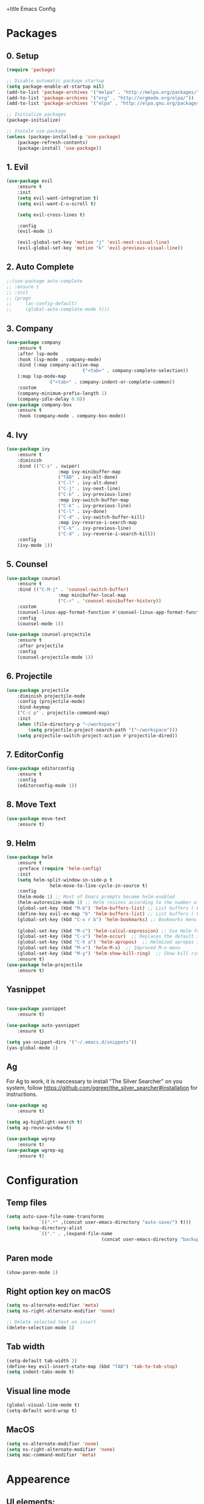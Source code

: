 +title Emacs Config
#+PROPERTY: header-args:emacs-lisp :tangle ./init.el

* Packages
** 0. Setup
	 #+begin_src emacs-lisp
		 (require 'package)

		 ;; Disable automatic package startup
		 (setq package-enable-at-startup nil)
		 (add-to-list 'package-archives '("melpa" . "http://melpa.org/packages/"))
		 (add-to-list 'package-archives '("org" . "http://orgmode.org/elpa/"))
		 (add-to-list 'package-archives '("elpa" . "http://elpa.gnu.org/packages/"))

		 ;; Initialize packages
		 (package-initialize)

		 ;; Instale use-package
		 (unless (package-installed-p 'use-package)
			 (package-refresh-contents)
			 (package-install 'use-package))
	 #+end_src

** 1. Evil
	 #+begin_src emacs-lisp
		 (use-package evil
			 :ensure t
			 :init
			 (setq evil-want-integration t)
			 (setq evil-want-C-u-scroll t)

			 (setq evil-cross-lines t)

			 :config
			 (evil-mode 1)

			 (evil-global-set-key 'motion "j" 'evil-next-visual-line)
			 (evil-global-set-key 'motion "k" 'evil-previous-visual-line))
	 #+end_src

** 2. Auto Complete
	 #+begin_src emacs-lisp
		 ;;(use-package auto-complete
		 ;;	:ensure t
		 ;;	:init
		 ;;	(progn
		 ;;		(ac-config-default)
		 ;;		(global-auto-complete-mode t)))
	 #+end_src

** 3. Company
	 #+begin_src emacs-lisp
		 (use-package company
			 :ensure t
			 :after lsp-mode
			 :hook (lsp-mode . company-mode)
			 :bind (:map company-active-map
									 ("<tab>" . company-complete-selection))
			 (:map lsp-mode-map
						 ("<tab>" . company-indent-or-complete-common))
			 :custom
			 (company-minimum-prefix-length 1)
			 (company-idle-delay 0.0))
		 (use-package company-box
			 :ensure t
			 :hook (company-mode . company-box-mode))
	 #+end_src

** 4. Ivy
	 #+begin_src emacs-lisp
		 (use-package ivy
			 :ensure t
			 :diminish
			 :bind (("C-s" . swiper)
							:map ivy-minibuffer-map
							("TAB" . ivy-alt-done)
							("C-l" . ivy-alt-done)
							("C-j" . ivy-next-line)
							("C-k" . ivy-previous-line)
							:map ivy-switch-buffer-map
							("C-k" . ivy-previous-line)
							("C-l" . ivy-done)
							("C-d" . ivy-switch-buffer-kill)
							:map ivy-reverse-i-search-map
							("C-k" . ivy-previous-line)
							("C-d" . ivy-reverse-i-search-kill))
			 :config
			 (ivy-mode 1))
	 #+end_src

** 5. Counsel
	 #+begin_src emacs-lisp
		 (use-package counsel
			 :ensure t
			 :bind (("C-M-j" . 'counsel-switch-buffer)
							:map minibuffer-local-map
							("C-r" . 'counsel-minibuffer-history))
			 :custom
			 (counsel-linux-app-format-function #'counsel-linux-app-format-function-name-only)
			 :config
			 (counsel-mode 1))

		 (use-package counsel-projectile
			 :ensure t
			 :after projectile
			 :config
			 (counsel-projectile-mode 1))
	 #+end_src

** 6. Projectile
	 #+begin_src emacs-lisp
		 (use-package projectile
			 :diminish projectile-mode
			 :config (projectile-mode)
			 :bind-keymap
			 ("C-c p" . projectile-command-map)
			 :init
			 (when (file-directory-p "~/workspace")
				 (setq projectile-project-search-path '("~/workspace")))
			 (setq projectile-switch-project-action #'projectile-dired))
	 #+end_src

** 7. EditorConfig
	 #+begin_src emacs-lisp
		 (use-package editorconfig
			 :ensure t
			 :config
			 (editorconfig-mode 1))
	 #+end_src

** 8. Move Text
	 #+begin_src emacs-lisp
		 (use-package move-text
			 :ensure t)
	 #+end_src

** 9. Helm
	 #+begin_src emacs-lisp
		 (use-package helm
			 :ensure t
			 :preface (require 'helm-config)
			 :init
			 (setq helm-split-window-in-side-p t
						 helm-move-to-line-cycle-in-source t)
			 :config 
			 (helm-mode 1) ;; Most of Emacs prompts become helm-enabled
			 (helm-autoresize-mode 1) ;; Helm resizes according to the number of candidates
			 (global-set-key (kbd "M-b") 'helm-buffers-list) ;; List buffers ( Emacs way )
			 (define-key evil-ex-map "b" 'helm-buffers-list) ;; List buffers ( Vim way )
			 (global-set-key (kbd "C-x r b") 'helm-bookmarks) ;; Bookmarks menu
																						 ;(global-set-key (kbd "C-x C-f") 'helm-find-file) ;; Finding files with Helm
			 (global-set-key (kbd "M-c") 'helm-calcul-expression) ;; Use Helm for calculations
			 (global-set-key (kbd "C-s") 'helm-occur)  ;; Replaces the default isearch keybinding
			 (global-set-key (kbd "C-h a") 'helm-apropos)  ;; Helmized apropos interface
			 (global-set-key (kbd "M-x") 'helm-M-x)  ;; Improved M-x menu
			 (global-set-key (kbd "M-y") 'helm-show-kill-ring)  ;; Show kill ring, pick something to paste
			 :ensure t)
		 (use-package helm-projectile
			 :ensure t)
	 #+end_src
** Yasnippet
	 #+begin_src emacs-lisp

		 (use-package yasnippet
			 :ensure t)

		 (use-package auto-yasnippet
			 :ensure t)

		 (setq yas-snippet-dirs '("~/.emacs.d/snippets"))
		 (yas-global-mode 1)
	 #+end_src

** Ag
	 For  Ag to work, it is neccessary to install "The Silver Searcher" on you system, follow https://github.com/ggreer/the_silver_searcher#installation for instructions.
	 #+begin_src emacs-lisp
		 (use-package ag
			 :ensure t)

		 (setq ag-highlight-search t)
		 (setq ag-reuse-window t)

		 (use-package wgrep
			 :ensure t)
		 (use-package wgrep-ag
			 :ensure t)
	 #+end_src

	 #+RESULTS:

* Configuration
** Temp files
	 #+begin_src emacs-lisp
		 (setq auto-save-file-name-transforms
					 `((".*" ,(concat user-emacs-directory "auto-save/") t)))
		 (setq backup-directory-alist
					 `(("." . ,(expand-file-name
											(concat user-emacs-directory "backups")))))
	 #+end_src
** Paren mode
	 #+begin_src emacs-lisp
		 (show-paren-mode 1)
	 #+end_src
** Right option key on macOS
	 #+begin_src emacs-lisp
		 (setq ns-alternate-modifier 'meta)
		 (setq ns-right-alternate-modifier 'none)

		 ;; Delete selected text on insert
		 (delete-selection-mode 1)
	 #+end_src

** Tab width
	 #+begin_src emacs-lisp
		 (setq-default tab-width 2)
		 (define-key evil-insert-state-map (kbd "TAB") 'tab-to-tab-stop)
		 (setq indent-tabs-mode t)
	 #+end_src
** Visual line mode
	 #+begin_src emacs-lisp
		 (global-visual-line-mode t)
		 (setq-default word-wrap t)
	 #+end_src
** MacOS
	 #+begin_src emacs-lisp
		 (setq ns-alternate-modifier 'none)
		 (setq ns-right-alternate-modifier 'none)
		 (setq mac-command-modifier 'meta)
	 #+end_src

* Appearence
** UI elements:
	 #+begin_src emacs-lisp
		 ;; Remove Welcome message
		 (setq inhibit-startup-message t)

		 ;; ;; Hilight on current line
		 ;; (global-hl-line-mode t)

		 ;; Remove blinking cursor
		 (blink-cursor-mode 0)
		 ;; Remover tool bar
		 (tool-bar-mode -1)
		 ;; Remove menu bar
		 (menu-bar-mode -1)
		 ;; Remover barra de rolagem
		 (scroll-bar-mode -1)
		 ;; Show line number globally
		 (global-linum-mode t)

		 (setq visible-bell nil)

		 ;; Add doom modeline to the bottom
		 (use-package doom-modeline
			 :ensure t
			 :init (doom-modeline-mode 1)
			 :custom ((doom-modeline-height 15)))
	 #+end_src

	 #+RESULTS:

** Theme
	 #+begin_src emacs-lisp
		 ;; Setup doom-themes
		 ;; (use-package doom-themes
		 ;; 	:ensure t
		 ;; 	:config
		 ;; 	(setq doom-themes-enable-bold nil
		 ;; 				doom-themes-enable-italic nil)

		 ;; 	;;(load-theme 'doom-one t)
		 ;; 	(load-theme 'doom-dracula t)

		 ;; 	(doom-themes-visual-bell-config)
		 ;; 	(doom-themes-neotree-config)
		 ;; 	;;(setq doom-themes-treemacs-theme "doom-gruvbox")
		 ;; 	(setq doom-themes-treemacs-theme "doom-one")
		 ;; 	(doom-themes-treemacs-config)
		 ;; 	(doom-themes-org-config))
		 (use-package almost-mono-themes
			 :ensure t)
		 (load-theme 'almost-mono-cream t)


	 #+end_src

	 #+RESULTS:
	 : t

** Icons
	 #+begin_src emacs-lisp
		 (use-package all-the-icons
			 :ensure t
			 :if (display-graphic-p)
			 :commands all-the-icons-install-fonts
			 :init
			 (unless (find-font (font-spec :name "all-the-icons"))
				 (all-the-icons-install-fonts t)))

		 (use-package all-the-icons-dired
			 :ensure t
			 :if (display-graphic-p)
			 :hook (dired-mode . all-the-icons-dired-mode))
	 #+end_src

** Font
	 #+begin_src emacs-lisp
		 ;;(set-face-bold-p 'bold nil)

		 ;; (set-face-attribute 'default nil :font "Fixedsys Excelsior 3.01" :height 120 :weight 'normal :underline nil)
		 (set-face-attribute 'default nil :font "IBM Plex Mono" :height 120)
		 ;; (set-face-attribute 'default nil :font "Source Code Pro" :height 120)
		 ;;(set-face-attribute 'default nil :font "Cutive Mono" :height 120)

		 ;; Set the fixed pitch face
		 (set-face-attribute 'fixed-pitch nil :font "IBM Plex Mono" :height 120)

		 ;; Set the variable pitch face
		 (set-face-attribute 'variable-pitch nil :font "Cantarell" :height 120 :weight 'regular)
	 #+end_src

** Dashboard
	 #+begin_src emacs-lisp
		 (use-package dashboard
			 :ensure t
			 :config
			 (setq dashboard-set-heading-icons t)
			 (setq dashboard-set-file-icons t)
			 (setq dashboard-set-navigator t)
			 (setq dashboard-banner-logo-title "Welcome to Emacs Dashboard")
			 (setq dashboard-startup-banner "~/.emacs.d/dashboard-logos/acdc.txt")
			 (setq dashboard-center-content t)
			 (setq dashboard-show-shortcuts t)
			 (setq dashboard-items '((recents  . 5)
															 (bookmarks . 5)
															 (projects . 5)
															 (agenda . 5)
															 (registers . 5)))	
			 (dashboard-setup-startup-hook))
	 #+end_src

** Tab bar
	 #+begin_src emacs-lisp
																						 ;	(use-package centaur-tabs
																						 ;		:demand
																						 ;		:config
																						 ;		(centaur-tabs-mode t)
																						 ;		:bind
																						 ;		("C-p" . centaur-tabs-backward)
																						 ;		("C-n" . centaur-tabs-forward))
																						 ;	(setq centaur-tabs-style "rounded")
																						 ;	(setq centaur-tabs-set-icons t)
																						 ;	(setq centaur-tabs-set-modified-marker t)
																						 ;	(setq centaur-tabs-modified-marker "*")
	 #+end_src

** Treemacs
	 #+begin_src emacs-lisp
		 (use-package treemacs
			 :ensure t
			 :defer t
			 :init
			 (with-eval-after-load 'winum
				 (define-key winum-keymap (kbd "M-0") #'treemacs-select-window))
			 :config
			 (progn
				 (setq treemacs-collapse-dirs                   (if treemacs-python-executable 3 0)
							 treemacs-deferred-git-apply-delay        0.5
							 treemacs-directory-name-transformer      #'identity
							 treemacs-display-in-side-window          t
							 treemacs-eldoc-display                   t
							 treemacs-file-event-delay                5000
							 treemacs-file-extension-regex            treemacs-last-period-regex-value
							 treemacs-file-follow-delay               0.2
							 treemacs-file-name-transformer           #'identity
							 treemacs-follow-after-init               t
							 treemacs-expand-after-init               t
							 treemacs-git-command-pipe                ""
							 treemacs-goto-tag-strategy               'refetch-index
							 treemacs-indentation                     2
							 treemacs-indentation-string              " "
							 treemacs-is-never-other-window           nil
							 treemacs-max-git-entries                 5000
							 treemacs-missing-project-action          'ask
							 treemacs-move-forward-on-expand          nil
							 treemacs-no-png-images                   nil
							 treemacs-no-delete-other-windows         t
							 treemacs-project-follow-cleanup          nil
							 treemacs-persist-file                    (expand-file-name ".cache/treemacs-persist" user-emacs-directory)
							 treemacs-position                        'left
							 treemacs-read-string-input               'from-child-frame
							 treemacs-recenter-distance               0.1
							 treemacs-recenter-after-file-follow      nil
							 treemacs-recenter-after-tag-follow       nil
							 treemacs-recenter-after-project-jump     'always
							 treemacs-recenter-after-project-expand   'on-distance
							 treemacs-litter-directories              '("/node_modules" "/.venv" "/.cask")
							 treemacs-show-cursor                     nil
							 treemacs-show-hidden-files               t
							 treemacs-silent-filewatch                nil
							 treemacs-silent-refresh                  nil
							 treemacs-sorting                         'alphabetic-asc
							 treemacs-select-when-already-in-treemacs 'move-back
							 treemacs-space-between-root-nodes        t
							 treemacs-tag-follow-cleanup              t
							 treemacs-tag-follow-delay                1.5
							 treemacs-user-mode-line-format           nil
							 treemacs-user-header-line-format         nil
							 treemacs-wide-toggle-width               70
							 treemacs-width                           25
							 treemacs-width-increment                 1
							 treemacs-width-is-initially-locked       nil
							 treemacs-workspace-switch-cleanup        nil)

				 ;; The default width and height of the icons is 22 pixels. If you are
				 ;; using a Hi-DPI display, uncomment this to double the icon size.
				 ;;(treemacs-resize-icons 44)

				 (treemacs-follow-mode t)
				 (treemacs-filewatch-mode t)
				 (treemacs-fringe-indicator-mode 'always)

				 (pcase (cons (not (null (executable-find "git")))
											(not (null treemacs-python-executable)))
					 (`(t . t)
						(treemacs-git-mode 'deferred))
					 (`(t . _)
						(treemacs-git-mode 'simple)))

				 (treemacs-hide-gitignored-files-mode nil))
			 :bind
			 (:map global-map
						 ("M-0"       . treemacs-select-window)
						 ("C-x t 1"   . treemacs-delete-other-windows)
						 ("C-x t t"   . treemacs)
						 ("C-x t B"   . treemacs-bookmark)
						 ("C-x t C-t" . treemacs-find-file)
						 ("C-x t M-t" . treemacs-find-tag)))

		 (with-eval-after-load 'treemacs
			 (define-key treemacs-mode-map [mouse-1] #'treemacs-single-click-expand-action))

		 (use-package treemacs-evil
			 :after (treemacs evil)
			 :ensure t)

		 (use-package treemacs-projectile
			 :after (treemacs projectile)
			 :ensure t)

		 (use-package treemacs-icons-dired
			 :hook (dired-mode . treemacs-icons-dired-enable-once)
			 :ensure t)
	 #+end_src

** Special Words Highlights
	 #+begin_src emacs-lisp
		 (use-package hl-todo
			 :ensure t
			 :hook (prog-mode . hl-todo-mode)
			 :config
			 (setq hl-todo-highlight-punctuation ":"
						 hl-todo-keyword-faces
						 `(("TODO"       warning bold)
							 ("FIXME"      error bold)
							 ("HACK"       font-lock-constant-face bold)
							 ("REVIEW"     font-lock-keyword-face bold)
							 ("NOTE"       success bold)
							 ("DEPRECATED" font-lock-doc-face bold))))
	 #+end_src
* Org Mode
** Org Mode setup handler

	 #+begin_src emacs-lisp
		 (defun efs/org-mode-setup ()
																						 ;(org-indent-mode)
			 (variable-pitch-mode 1)
			 (visual-line-mode 1))
	 #+end_src

** Org Mode Font

	 #+begin_src emacs-lisp
		 (defun efs/org-font-setup ()
			 ;; Replace list hyphen with dot
			 (font-lock-add-keywords 'org-mode
															 '(("^ *\\([-]\\) "
																	(0 (prog1 () (compose-region (match-beginning 1) (match-end 1) "•"))))))

			 ;; Set faces for heading levels
			 (dolist (face '(
											 (org-level-1 . 1.2)
											 (org-level-2 . 1.1)
											 (org-level-3 . 1.05)
											 (org-level-4 . 1.0)
											 (org-level-5 . 1.1)
											 (org-level-6 . 1.1)
											 (org-level-7 . 1.1)
											 (org-level-8 . 1.1)))
				 (set-face-attribute (car face) nil :font "Cantarell" :weight 'regular :height (cdr face)))

			 ;; Ensure that anything that should be fixed-pitch in Org files appears that way
			 (set-face-attribute 'org-block nil :foreground nil :inherit 'fixed-pitch)
			 (set-face-attribute 'org-code nil   :inherit '(shadow fixed-pitch))
			 (set-face-attribute 'org-table nil   :inherit '(shadow fixed-pitch))
			 (set-face-attribute 'org-verbatim nil :inherit '(shadow fixed-pitch))
			 (set-face-attribute 'org-special-keyword nil :inherit '(font-lock-comment-face fixed-pitch))
			 (set-face-attribute 'org-meta-line nil :inherit '(font-lock-comment-face fixed-pitch))
			 (set-face-attribute 'org-checkbox nil :inherit 'fixed-pitch))
	 #+end_src

** Org Package
	 #+begin_src emacs-lisp
		 (use-package org
			 :hook (org-mode . efs/org-mode-setup)
			 :config
			 ;; (setq org-ellipsis " ▾")
			 (setq org-agenda-start-with-log-mode t)
			 (setq org-log-done 'time)
			 (setq org-log-into-drawer t)

			 (setq org-agenda-files
						 '("~/workspace/orgfiles/tasks.org"))

			 (setq org-todo-keywords
						 '((sequence "TODO(t)" "NEXT(n)" "|" "DONE(d!)")
							 (sequence "BACKLOG(b)" "PLAN(p)" "READY(r)" "ACTIVE(a)" "REVIEW(v)" "WAIT(w@/!)" "HOLD(h)" "|" "COMPLETED(c)" "CANC(k@)")))

			 (setq org-refile-targets
						 '(("tasks.org" :maxlevel . 1)))

			 ;; Save Org buffers after refiling!
			 (advice-add 'org-refile :after 'org-save-all-org-buffers)

			 (setq org-tag-alist
						 '((:startgroup)
																						 ; Put mutually exclusive tags here
							 (:endgroup)
							 ("@errand" . ?E)
							 ("@home" . ?H)
							 ("@work" . ?W)
							 ("agenda" . ?a)
							 ("planning" . ?p)
							 ("publish" . ?P)
							 ("batch" . ?b)
							 ("note" . ?n)
							 ("idea" . ?i)))

			 ;; Configure custom agenda views
			 (setq org-agenda-custom-commands
						 '(("d" "Dashboard"
								((agenda "" ((org-deadline-warning-days 7)))
								 (todo "NEXT"
											 ((org-agenda-overriding-header "Next Tasks")))
								 (tags-todo "agenda/ACTIVE" ((org-agenda-overriding-header "Active Projects")))))

							 ("n" "Next Tasks"
								((todo "NEXT"
											 ((org-agenda-overriding-header "Next Tasks")))))

							 ("W" "Work Tasks" tags-todo "+work-email")

							 ;; Low-effort next actions
							 ("e" tags-todo "+TODO=\"NEXT\"+Effort<15&+Effort>0"
								((org-agenda-overriding-header "Low Effort Tasks")
								 (org-agenda-max-todos 20)
								 (org-agenda-files org-agenda-files)))

							 ("w" "Workflow Status"
								((todo "WAIT"
											 ((org-agenda-overriding-header "Waiting on External")
												(org-agenda-files org-agenda-files)))
								 (todo "REVIEW"
											 ((org-agenda-overriding-header "In Review")
												(org-agenda-files org-agenda-files)))
								 (todo "PLAN"
											 ((org-agenda-overriding-header "In Planning")
												(org-agenda-todo-list-sublevels nil)
												(org-agenda-files org-agenda-files)))
								 (todo "BACKLOG"
											 ((org-agenda-overriding-header "Project Backlog")
												(org-agenda-todo-list-sublevels nil)
												(org-agenda-files org-agenda-files)))
								 (todo "READY"
											 ((org-agenda-overriding-header "Ready for Work")
												(org-agenda-files org-agenda-files)))
								 (todo "ACTIVE"
											 ((org-agenda-overriding-header "Active Projects")
												(org-agenda-files org-agenda-files)))
								 (todo "COMPLETED"
											 ((org-agenda-overriding-header "Completed Projects")
												(org-agenda-files org-agenda-files)))
								 (todo "CANC"
											 ((org-agenda-overriding-header "Cancelled Projects")
												(org-agenda-files org-agenda-files)))))))

			 (efs/org-font-setup))
	 #+end_src

** Org Bullets

	 #+begin_src emacs-lisp
		 (use-package org-bullets
			 :after org
			 :hook (org-mode . org-bullets-mode)
			 :custom
			 (org-bullets-bullet-list '("◉" "○" "●" "○" "●" "○" "●")))
	 #+end_src

** Org Visual Fill Column

	 #+begin_src emacs-lisp
		 (defun efs/org-mode-visual-fill ()
			 (setq visual-fill-column-width 100
						 visual-fill-column-center-text t)
			 (visual-fill-column-mode 1))

		 (use-package visual-fill-column
			 :hook (org-mode . efs/org-mode-visual-fill))
	 #+end_src

** Org Configure Babel Languages
	 #+begin_src emacs-lisp
		 (org-babel-do-load-languages
			'org-babel-load-languages
			'((emacs-lisp . t)
				(python . t)))
	 #+end_src

** Org Auto-tangle Configuration files
	 #+begin_src emacs-lisp
		 ;; Automatically tangle our emacs.org config file when we save it
		 (defun efs/org-babel-tangle-config ()
			 (when (string-equal (buffer-file-name)
													 (expand-file-name "~/.emacs.d/emacs.org"))
				 ;; Dynamic scoping to the rescue
				 (let ((org-confirm-babel-evaluate nil))
					 (org-babel-tangle))))

		 (add-hook 'org-mode-hook (lambda () (add-hook 'after-save-hook #'efs/org-babel-tangle-config)))
	 #+end_src

* Development
** Language server
	 #+begin_src emacs-lisp
		 (use-package lsp-mode
			 :ensure t
			 :hook (lsp-mode . (lambda ()
													 (let ((lsp-keymap-prexix "C-c l")))))
			 :config
			 (setq lsp-headerline-breadcrumb-enable nil)
			 (setq lsp-enable-links nil)
			 (define-key lsp-mode-map (kbd "C-c l") lsp-command-map)
			 :commands lsp lsp-deferred)

		 (use-package lsp-ui
			 :ensure t
			 :hook (lsp-mode . lsp-ui-mode)
			 :custom
			 (lsp-ui-doc-position 'bottom))

		 (use-package lsp-ivy
			 :ensure t)

	 #+end_src
** Flycheck
	 #+begin_src emacs-lisp
																						 ;	(use-package flycheck
																						 ;		:ensure t
																						 ;		:init
																						 ;		(global-flycheck-mode)
																						 ;		(setq flycheck-clang-language-standard "c++11"))
	 #+end_src

** C/C++
	 #+begin_src emacs-lisp
		 ;; (defun setup-cpp-lang ()																										 ;;
		 ;; (setq lsp-clangd-binary-path "/usr/local/Cellar/llvm/13.0.0_1/bin/clangd")	 ;;
		 ;;  (setq flycheck-clang-language-standard "c++11")														 ;;
		 ;;  (setq lsp-clangd-executable "clangd-12")																	 ;;
		 ;;  (setq lsp-clients-clangd-executable "clangd-12") 													 ;;
		 ;; 	 (lsp))																																		 ;;


		 (add-hook 'c++-mode-hook 'lsp-deferred)
		 (add-hook 'c-mode-hook 'lsp-deferred)
		 (add-hook 'cuda-mode-hook 'lsp-deferred)
		 (add-hook 'objc-mode-hook 'lsp-deferred)


	 #+end_src

** CMake

	 #+begin_src emacs-lisp
		 (use-package cmake-mode
			 :ensure t
			 :mode ("CMakeLists\\.txt\\'" "\\.cmake\\'")
			 :hook (cmake-mode . lsp-deferred))

		 ;;(use-package cmake-font-lock
		 ;;  :ensure t
		 ;;  :after cmake-mode
		 ;;  :config (cmake-font-lock-activate))
	 #+end_src

* Terminal
	#+begin_src emacs-lisp

		(use-package vterm
			:commands vterm
			:config
			(setq term-prompt-regexp "^[^#$%>\n]*[#$%>| *")
			)

		(use-package term
			:config
			(setq explicit-shell-file-name "bash")
			(setq term-prompt-regexp "^[^#$%>\n]*[#$%>| *"))
	#+end_src
* Keybindings
	#+begin_src emacs-lisp
		(global-set-key (kbd "M-<tab>") 'other-window)

		(define-key evil-motion-state-map " " nil)

		(define-key evil-normal-state-map (kbd "C-r") 'replace-regexp)
		(define-key evil-normal-state-map (kbd "C-S-R") 'ag-project-regexp)

		;; Double spaces for finding files
		(define-key evil-normal-state-map (kbd "SPC SPC") 'helm-projectile-find-file)

		;; Quick buffer switching
		(define-key evil-normal-state-map (kbd "M-l") 'next-buffer)
		(define-key evil-normal-state-map (kbd "M-h") 'previous-buffer)
		(define-key term-mode-map (kbd "M-l") 'next-buffer)
		(define-key term-mode-map (kbd "M-h") 'previous-buffer)

		(define-key evil-normal-state-map (kbd "C-c c") 'uncomment-region)
		(define-key evil-insert-state-map (kbd "C-c u") 'uncomment-region)
		(define-key evil-normal-state-map (kbd "C-c c") 'comment-region)
		(define-key evil-insert-state-map (kbd "C-c u") 'comment-region)

		;; Move lines with M-j, M-k in normal and insert mode
		(define-key evil-normal-state-map (kbd "M-k") 'move-text-up)
		(define-key evil-normal-state-map (kbd "M-j") 'move-text-down)
		(define-key evil-insert-state-map (kbd "M-k") 'move-text-up)
		(define-key evil-insert-state-map (kbd "M-j") 'move-text-down)


		(define-key evil-normal-state-map (kbd "M-<up>") 'move-text-up)
		(define-key evil-normal-state-map (kbd "M-<down>") 'move-text-down)
		(define-key evil-insert-state-map (kbd "M-<up>") 'move-text-up)
		(define-key evil-insert-state-map (kbd "M-<down>") 'move-text-down)


		(define-key evil-insert-state-map (kbd "C-c h") 'evil-window-left)
		(define-key evil-insert-state-map (kbd "C-c j") 'evil-window-down)
		(define-key evil-insert-state-map (kbd "C-c k") 'evil-window-up)
		(define-key evil-insert-state-map (kbd "C-c l") 'evil-window-right)
		(define-key evil-normal-state-map (kbd "C-c h") 'evil-window-left)
		(define-key evil-normal-state-map (kbd "C-c j") 'evil-window-down)
		(define-key evil-normal-state-map (kbd "C-c k") 'evil-window-up)
		(define-key evil-normal-state-map (kbd "C-c l") 'evil-window-right)

		(define-key term-raw-map (kbd "C-c k") 'evil-window-up)
		(define-key term-raw-map (kbd "C-c j") 'evil-window-down)
		(define-key term-raw-map (kbd "C-c l") 'evil-window-right)
		(define-key term-raw-map (kbd "C-c h") 'evil-window-left)

		(global-set-key (kbd "<escape>") 'keyboard-escape-quit)

		(define-key evil-insert-state-map (kbd "M-b") 'helm-buffers-list)
		(define-key evil-normal-state-map (kbd "M-b") 'helm-buffers-list)

		(define-key evil-normal-state-map (kbd "t") 'term)

		(eval-after-load "shell"
			'(define-key shell-mode-map (kbd "TAB") #'company-complete))
		(add-hook 'shell-mode-hook #'company-mode)



		(defvar my-double-key-timeout 0.25
			"The number of seconds to wait for a second key press.")
		(defun my-tab ()
			"Move to the beginning of the current line on the first key stroke,
		and to the beginning of the buffer if there is a second key stroke
		within `my-double-key-timeout' seconds."
			(interactive)
			(let ((last-called (get this-command 'my-last-call-time)) )
				(is-term (string= "term-mode" major-mode)))
			(if (and is-term (term-in-char-mode))
					(term-send-raw-string "\t")
				(if (and (eq last-command this-command)
								 last-called
								 (<= time-to-seconds (time-since last-called) my-double-key-timeout))
						(yas-expand) 

					(if (sit-for my-double-key-timeout)
							(complete-indent-fold)))

				(put this-command 'my-last-call-time (current-time))))

		(defun complete-indent-fold()
			(interactive)
			(if (looking-at outline-regexp)
					(if (equal major-mode 'org-mode) (org-cycle) (my-outline-cycle))
				(if (looking-at "\\_>") (company-complete) (indent-for-tab-command))))

		(define-key term-mode-map (kbd "TAB") 'my-tab)

	#+end_src
